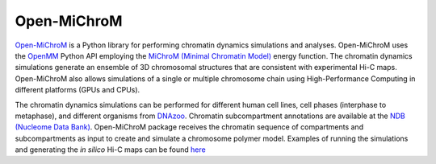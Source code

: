 ============
Open-MiChroM
============

|Citing Open-MiChroM|
|PyPI|
|conda-forge|
|ReadTheDocs|
|NDB|
|GitHub-Stars|

.. |Citing Open-MiChroM| image:: https://img.shields.io/badge/cite-OpenMiChroM-informational
   :target: https://open-michrom.readthedocs.io/en/latest/Reference/citing.html
.. |PyPI| image:: https://img.shields.io/pypi/v/OpenMiChroM.svg
   :target: https://pypi.org/project/OpenMiChroM/
.. |conda-forge| image:: https://img.shields.io/conda/vn/conda-forge/OpenMiChroM.svg
   :target: https://anaconda.org/conda-forge/OpenMiChroM
.. |ReadTheDocs| image:: https://readthedocs.org/projects/open-michrom/badge/?version=latest
   :target: https://open-michrom.readthedocs.io/en/latest/
.. |NDB| image:: https://img.shields.io/badge/NDB-Nucleome%20Data%20Bank-brightgreen
   :target: https://ndb.rice.edu/
.. |GitHub-Stars| image:: https://img.shields.io/github/stars/junioreif/OpenMiChroM.svg?style=social
   :target: https://github.com/junioreif/OpenMiChroM



`Open-MiChroM <https://www.sciencedirect.com/science/article/pii/S0022283620306185>`_ is a Python library for performing chromatin dynamics simulations and analyses. Open-MiChroM uses the  `OpenMM <http://openmm.org/>`_ Python API employing the `MiChroM (Minimal Chromatin Model) <https://www.pnas.org/content/113/43/12168>`_ energy function. The chromatin dynamics simulations generate an ensemble of 3D chromosomal structures that are consistent with experimental Hi-C maps. Open-MiChroM also allows simulations of a single or multiple chromosome chain using High-Performance Computing in different platforms (GPUs and CPUs).

.. raw:: html

    <p align="center">
    <img align="center" src="./docs/source/images/OpenMiChroM_intro_small.jpg" height="400px">
    </p>

The chromatin dynamics simulations can be performed for different human cell lines, cell phases (interphase to metaphase), and different organisms from  `DNAzoo <https://www.dnazoo.org/>`_. Chromatin subcompartment annotations are available at the  `NDB (Nucleome Data Bank) <https://ndb.rice.edu/>`_.
Open-MiChroM package receives the chromatin sequence of compartments and subcompartments as input to create and simulate a chromosome polymer model. Examples of running the simulations and generating the *in silico* Hi-C maps can be found `here <../Tutorials/single_chain.html>`_

.. raw:: html

    <p align="center">
    <img height="400px"  src="./docs/source/images/A549_NDB.jpg" >
    </p>

